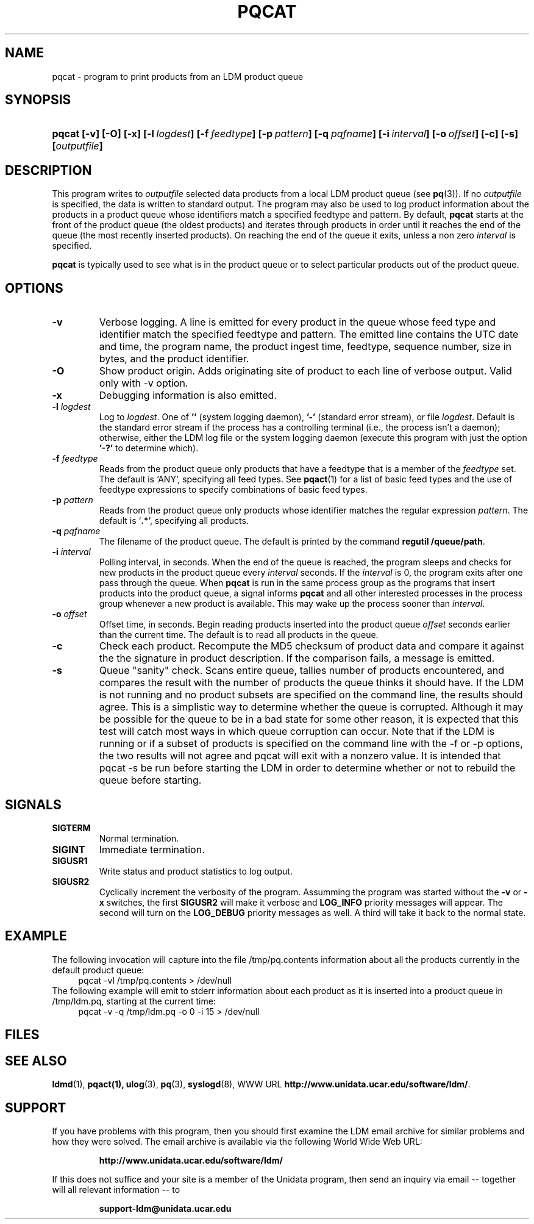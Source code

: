 .TH PQCAT 1 "Date: 2011/07/19"
.SH NAME
pqcat - program to print products from an LDM product queue
.SH SYNOPSIS
.HP
.ft B
pqcat
.nh
\%[-v]
\%[-O]
\%[-x]
\%[-l\ \fIlogdest\fP]
\%[-f\ \fIfeedtype\fP]
\%[-p\ \fIpattern\fP]
\%[-q\ \fIpqfname\fP]
\%[-i\ \fIinterval\fP]
\%[-o\ \fIoffset\fP]
\%[-c]
\%[-s]
\%[\fIoutputfile\fP]
.hy
.ft
.SH DESCRIPTION
.LP
This program writes to \fIoutputfile\fP selected data products from a local
LDM product queue (see \fBpq\fP(3)). If no \fIoutputfile\fP is specified,
the data is written to standard output.  The program may also be used to log
product information about the products in a product queue whose identifiers
match a specified feedtype and pattern.  By default,
.B pqcat
starts at the front of the product queue (the oldest products) and iterates
through products in order until it reaches the end of the queue (the most
recently inserted products).  On reaching the end of the queue it exits,
unless a non zero \fIinterval\fP is specified.
.LP
.B pqcat
is typically used to see what is in the product queue or to select
particular products out of the product queue.
.SH OPTIONS
.TP
.B -v
Verbose logging.  A line is emitted for every product in the queue whose
feed type and identifier match the specified feedtype and pattern.  The
emitted line contains the UTC date and time, the program name, the product
ingest time, feedtype, sequence number, size in bytes, and the product
identifier.
.TP
.B -O
Show product origin.  Adds originating site of product to each line of
verbose output.  Valid only with -v option.
.TP
.B -x
Debugging information is also emitted.
.TP
.BI \-l " logdest"
Log to \fIlogdest\fP. One of \fB''\fP (system logging daemon), \fB'-'\fP
(standard error stream), or file \fIlogdest\fP. Default is the standard error
stream if the process has a controlling terminal (i.e., the process isn't a
daemon); otherwise, either the LDM log file or the system logging daemon
(execute this program with just the option \fB'-?'\fP to determine which).
.TP
.BI \-f " feedtype"
Reads from the product queue only products that have a feedtype that is a
member of the \fIfeedtype\fP set.  The default is `ANY', specifying all
feed types.  See \fBpqact\fP(1) for a list of basic feed types
and the use of feedtype expressions to specify combinations of basic
feed types.
.TP
.BI \-p " pattern"
Reads from the product queue only products whose identifier
matches the regular expression \fIpattern\fP.
The default is `\fB.*\fP', specifying all products.
.TP
.BI "-q " pqfname
The filename of the product queue.
The default is printed by the command \fBregutil /queue/path\fP.
.TP
.BI \-i " interval"
Polling interval, in seconds.  When the end of the queue is reached, the
program sleeps and
checks for new products in the product queue every \fIinterval\fP seconds.
If the \fIinterval\fP is 0, the program exits after one pass through the queue.
When
.B pqcat
is run in the same process group as the programs that insert products into
the product queue, a signal informs
.B pqcat
and all other interested processes in the process group
whenever a new product is available. This may wake up the process sooner than
\fIinterval\fP.
.TP
.BI \-o " offset"
Offset time, in seconds.
Begin reading products inserted into the product queue \fIoffset\fP
seconds earlier than the current time.
The default is to read all products
in the queue.
.TP
.B -c
Check each product.
Recompute the MD5 checksum of product data and compare it against the
the signature in product description. If the comparison fails,
a message is emitted.

.TP
.B -s
Queue "sanity" check.
Scans entire queue, tallies number of products encountered, and
compares the result with the number of products the queue thinks it should
have.  If the LDM is not running and no product subsets are specified
on the command line, the
results should agree.  This is a simplistic way to determine
whether the queue is corrupted.  Although it may be possible for the
queue to be in a bad state for some other reason, it is expected that
this test will catch most ways in which queue corruption can occur.  Note
that if the LDM is running or if a subset of products is specified on
the command line with the -f or -p options,
the two results will not agree and pqcat will exit with a nonzero
value.  It is intended that pqcat -s be run before starting the LDM in
order to determine whether or not to rebuild the queue before starting.

.SH SIGNALS
.TP
.BR SIGTERM
Normal termination.
.TP
.BR SIGINT
Immediate termination.
.TP
.B SIGUSR1
Write status and product statistics to log output.
.TP
.B SIGUSR2
Cyclically increment the verbosity of the program. Assumming the program was
started without the \fB-v\fP or \fB-x\fP switches, the first \fBSIGUSR2\fP will
make it verbose and \fBLOG_INFO\fP priority messages will appear.
The second will turn on the \fBLOG_DEBUG\fP priority messages as well.
A third will take it back to the normal state.

.SH EXAMPLE

The following invocation will capture into the file /tmp/pq.contents
information about all the products currently in the default product queue:
.RS +4
  pqcat -vl /tmp/pq.contents > /dev/null
.RE
The following example will emit to stderr information about each product as
it is inserted into a product queue in /tmp/ldm.pq, starting at the
current time:
.RS +4
  pqcat -v -q /tmp/ldm.pq -o 0 -i 15 > /dev/null
.RE

.SH FILES
.LP

.SH "SEE ALSO"
.LP
.BR ldmd (1),
.BR pqact(1),
.BR ulog (3),
.BR pq (3),
.BR syslogd (8),
WWW URL \fBhttp://www.unidata.ucar.edu/software/ldm/\fP.

.SH SUPPORT
.LP
If you have problems with this program, then you should first examine the 
LDM email archive for similar problems and how they were solved.
The email archive is available via the following World Wide Web URL:
.sp
.RS
\fBhttp://www.unidata.ucar.edu/software/ldm/\fP
.RE
.sp
If this does not suffice and your site is a member of the Unidata 
program, then send an inquiry via email -- together will all relevant 
information -- to
.sp
.RS
\fBsupport-ldm@unidata.ucar.edu\fP
.RE

